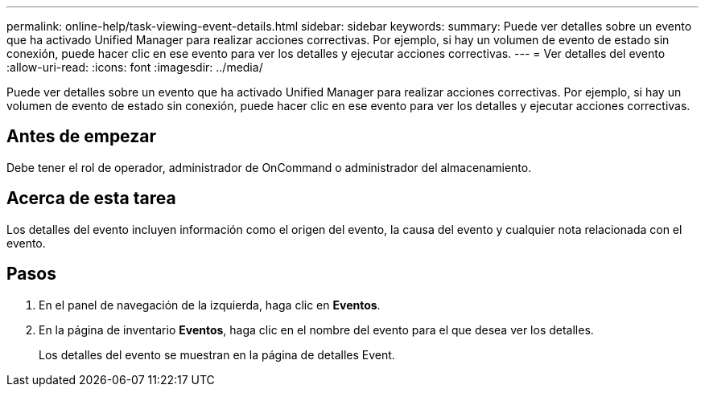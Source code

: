 ---
permalink: online-help/task-viewing-event-details.html 
sidebar: sidebar 
keywords:  
summary: Puede ver detalles sobre un evento que ha activado Unified Manager para realizar acciones correctivas. Por ejemplo, si hay un volumen de evento de estado sin conexión, puede hacer clic en ese evento para ver los detalles y ejecutar acciones correctivas. 
---
= Ver detalles del evento
:allow-uri-read: 
:icons: font
:imagesdir: ../media/


[role="lead"]
Puede ver detalles sobre un evento que ha activado Unified Manager para realizar acciones correctivas. Por ejemplo, si hay un volumen de evento de estado sin conexión, puede hacer clic en ese evento para ver los detalles y ejecutar acciones correctivas.



== Antes de empezar

Debe tener el rol de operador, administrador de OnCommand o administrador del almacenamiento.



== Acerca de esta tarea

Los detalles del evento incluyen información como el origen del evento, la causa del evento y cualquier nota relacionada con el evento.



== Pasos

. En el panel de navegación de la izquierda, haga clic en *Eventos*.
. En la página de inventario *Eventos*, haga clic en el nombre del evento para el que desea ver los detalles.
+
Los detalles del evento se muestran en la página de detalles Event.


